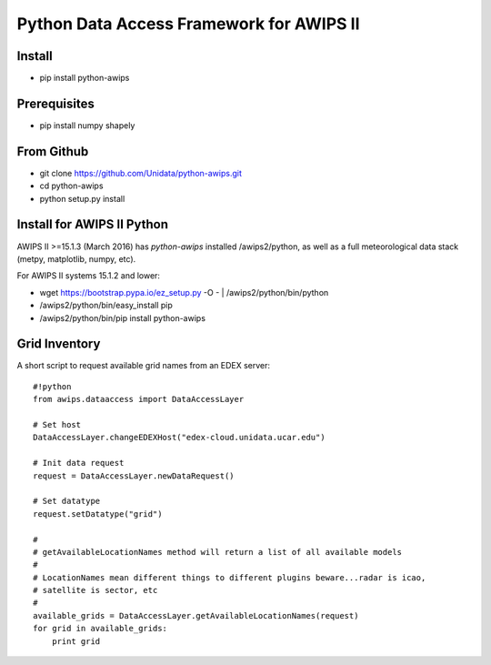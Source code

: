 Python Data Access Framework for AWIPS II
=========================================

.. image:: https://img.shields.io/pypi/v/python-awips.svg
        :target: https://pypi.python.org/pypi/python-awips/
        :alt: PyPI Package

.. image:: https://img.shields.io/pypi/dm/python-awips.svg
        :target: https://pypi.python.org/pypi/python-awips/
        :alt: PyPI Downloads

Install
-------

- pip install python-awips

Prerequisites
-------------

- pip install numpy shapely

From Github
-----------

- git clone https://github.com/Unidata/python-awips.git
- cd python-awips
-  python setup.py install


Install for AWIPS II Python
--------------------

AWIPS II >=15.1.3 (March 2016) has `python-awips` installed /awips2/python, as well as a full meteorological data stack (metpy, matplotlib, numpy, etc).

For AWIPS II systems 15.1.2 and lower:

- wget https://bootstrap.pypa.io/ez_setup.py -O - | /awips2/python/bin/python
- /awips2/python/bin/easy_install pip
- /awips2/python/bin/pip install python-awips

Grid Inventory
--------------

A short script to request available grid names from an EDEX server::

        #!python
        from awips.dataaccess import DataAccessLayer

        # Set host
        DataAccessLayer.changeEDEXHost("edex-cloud.unidata.ucar.edu")

        # Init data request
        request = DataAccessLayer.newDataRequest()

        # Set datatype 
        request.setDatatype("grid")

        #
        # getAvailableLocationNames method will return a list of all available models
        #
        # LocationNames mean different things to different plugins beware...radar is icao,
        # satellite is sector, etc
        # 
        available_grids = DataAccessLayer.getAvailableLocationNames(request)
        for grid in available_grids:
            print grid

        

